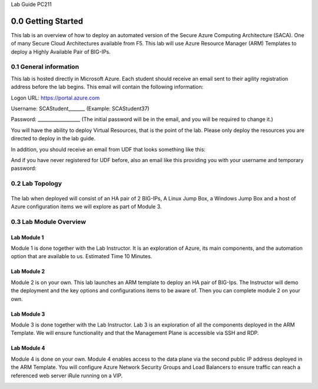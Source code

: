 Lab Guide PC211

0.0 Getting Started
===================

This lab is an overview of how to deploy an automated version of the
Secure Azure Computing Architecture (SACA). One of many Secure Cloud
Architectures available from F5. This lab will use Azure Resource
Manager (ARM) Templates to deploy a Highly Available Pair of BIG-IPs.

0.1 General information 
-----------------------

This lab is hosted directly in Microsoft Azure. Each student should
receive an email sent to their agility registration address before the
lab begins. This email will contain the following information:


Logon URL: https://portal.azure.com

Username: SCAStudent______\_ (Example: SCAStudent37)

Password: \_________________\_ (The initial password will be in the
email, and you will be required to change it.)

You will have the ability to deploy Virtual Resources, that is the point
of the lab. Please only deploy the resources you are directed to deploy
in the lab guide.

In addition, you should receive an email from UDF that looks something like this:
|image1|

And if you have never registered for UDF before, also an email like this providing you with your username and temporary password:
|image2|

0.2 Lab Topology
----------------

|image3|
------------------------------------------------------------------

The lab when deployed will consist of an HA pair of 2 BIG-IPs, A Linux
Jump Box, a Windows Jump Box and a host of Azure configuration items we
will explore as part of Module 3.

0.3 Lab Module Overview
-----------------------

Lab Module 1 
~~~~~~~~~~~~

Module 1 is done together with the Lab Instructor. It is an exploration
of Azure, its main components, and the automation option that are
available to us. Estimated Time 10 Minutes.

Lab Module 2
~~~~~~~~~~~~

Module 2 is on your own. This lab launches an ARM template to deploy an
HA pair of BIG-Ips. The Instructor will demo the deployment and the key
options and configurations items to be aware of. Then you can complete
module 2 on your own.

Lab Module 3
~~~~~~~~~~~~

Module 3 is done together with the Lab Instructor. Lab 3 is an
exploration of all the components deployed in the ARM Template. We will
ensure functionality and that the Management Plane is accessible via SSH
and RDP.

Lab Module 4
~~~~~~~~~~~~

Module 4 is done on your own. Module 4 enables access to the data plane
via the second public IP address deployed in the ARM Template. You will
configure Azure Network Security Groups and Load Balancers to ensure
traffic can reach a referenced web server iRule running on a VIP.

.. _section-1:
.. |image1| image:: media/image1.png
  :scale: 75 %
.. |image2| image:: media/image2.png
  :scale: 75 %
.. |image3| image:: media/image3.png
  :scale: 70 %